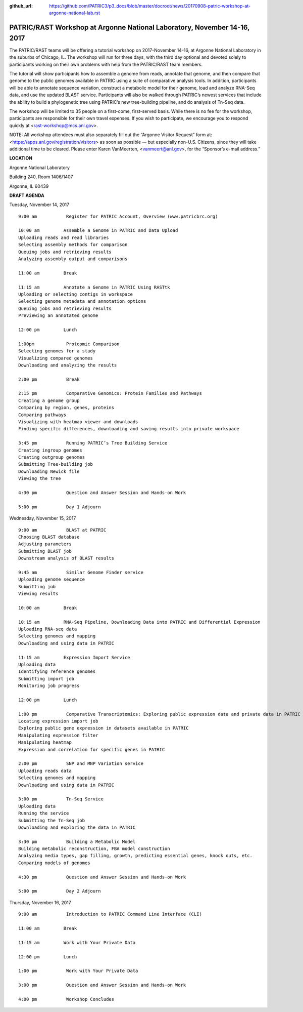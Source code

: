:github_url: https://github.com/PATRIC3/p3_docs/blob/master/docroot/news/20170908-patric-workshop-at-argonne-national-lab.rst

PATRIC/RAST Workshop at Argonne National Laboratory, November 14-16, 2017
=========================================================================

.. feed-entry::
   :date: 2017-09-08

The PATRIC/RAST teams will be offering a tutorial workshop on 2017-November 14-16, at Argonne National Laboratory in the
suburbs of Chicago, IL. The workshop will run for three days, with the third day optional and devoted solely to
participants working on their own problems with help from the PATRIC/RAST team members.

.. cut::

The tutorial will show participants how to assemble a genome from reads, annotate that genome, and then compare that
genome to the public genomes available in PATRIC using a suite of comparative analysis tools. In addition, participants
will be able to annotate sequence variation, construct a metabolic model for their genome, load and analyze RNA-Seq
data, and use the updated BLAST service.  Participants will also be walked through PATRIC’s newest services that include
the ability to build a phylogenetic tree using PATRIC’s new tree-building pipeline, and do analysis of Tn-Seq data.

The workshop will be limited to 35 people on a first-come, first-served basis. While there is no fee for the workshop,
participants are responsible for their own travel expenses. If you wish to participate, we encourage you to respond
quickly at <rast-workshop@mcs.anl.gov>.

NOTE: All workshop attendees must also separately fill out the “Argonne Visitor Request” form at:
<https://apps.anl.gov/registration/visitors> as soon as possible — but especially non-U.S. Citizens, since they will
take additional time to be cleared. Please enter Karen VanMeerten, <vanmeert@anl.gov>, for the “Sponsor’s e-mail
address.”

**LOCATION**

Argonne National Laboratory

Building 240, Room 1406/1407

Argonne, IL 60439

**DRAFT AGENDA**


Tuesday, November 14, 2017
::

    9:00 am           Register for PATRIC Account, Overview (www.patricbrc.org)           

    10:00 am         Assemble a Genome in PATRIC and Data Upload    
    Uploading reads and read libraries
    Selecting assembly methods for comparison
    Queuing jobs and retrieving results
    Analyzing assembly output and comparisons

    11:00 am         Break

    11:15 am         Annotate a Genome in PATRIC Using RASTtk
    Uploading or selecting contigs in workspace
    Selecting genome metadata and annotation options
    Queuing jobs and retrieving results
    Previewing an annotated genome

    12:00 pm         Lunch

    1:00pm            Proteomic Comparison
    Selecting genomes for a study
    Visualizing compared genomes
    Downloading and analyzing the results

    2:00 pm           Break

    2:15 pm           Comparative Genomics: Protein Families and Pathways
    Creating a genome group
    Comparing by region, genes, proteins
    Comparing pathways
    Visualizing with heatmap viewer and downloads
    Finding specific differences, downloading and saving results into private workspace

    3:45 pm           Running PATRIC’s Tree Building Service
    Creating ingroup genomes
    Creating outgroup genomes
    Submitting Tree-building job
    Downloading Newick file
    Viewing the tree

    4:30 pm           Question and Answer Session and Hands-on Work 

    5:00 pm           Day 1 Adjourn

Wednesday, November 15, 2017

::

    9:00 am           BLAST at PATRIC
    Choosing BLAST database
    Adjusting parameters
    Submitting BLAST job
    Downstream analysis of BLAST results

    9:45 am           Similar Genome Finder service
    Uploading genome sequence
    Submitting job
    Viewing results

    10:00 am         Break

    10:15 am         RNA-Seq Pipeline, Downloading Data into PATRIC and Differential Expression
    Uploading RNA-seq data
    Selecting genomes and mapping
    Downloading and using data in PATRIC

    11:15 am         Expression Import Service
    Uploading data
    Identifying reference genomes
    Submitting import job
    Monitoring job progress

    12:00 pm         Lunch

    1:00 pm           Comparative Transcriptomics: Exploring public expression data and private data in PATRIC
    Locating expression import job
    Exploring public gene expression in datasets available in PATRIC
    Manipulating expression filter
    Manipulating heatmap
    Expression and correlation for specific genes in PATRIC

    2:00 pm           SNP and MNP Variation service
    Uploading reads data
    Selecting genomes and mapping
    Downloading and using data in PATRIC

    3:00 pm           Tn-Seq Service
    Uploading data
    Running the service
    Submitting the Tn-Seq job
    Downloading and exploring the data in PATRIC

    3:30 pm           Building a Metabolic Model
    Building metabolic reconstruction, FBA model construction
    Analyzing media types, gap filling, growth, predicting essential genes, knock outs, etc.
    Comparing models of genomes

    4:30 pm           Question and Answer Session and Hands-on Work

    5:00 pm           Day 2 Adjourn 


Thursday, November 16, 2017
::

    9:00 am           Introduction to PATRIC Command Line Interface (CLI)

    11:00 am         Break

    11:15 am         Work with Your Private Data

    12:00 pm         Lunch

    1:00 pm           Work with Your Private Data

    3:00 pm           Question and Answer Session and Hands-on Work

    4:00 pm           Workshop Concludes
